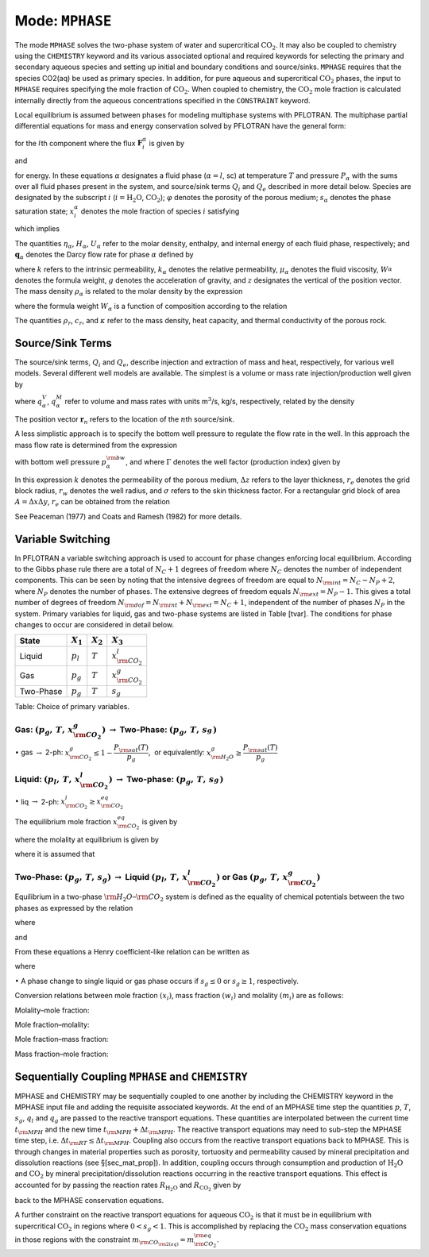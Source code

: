 .. _mode-mphase:

Mode: ``MPHASE``
----------------

The mode ``MPHASE`` solves the two-phase system of water and
supercritical :math:`\mathrm{CO_2}`. It may also be coupled to chemistry
using the ``CHEMISTRY`` keyword and its various associated optional and
required keywords for selecting the primary and secondary aqueous
species and setting up initial and boundary conditions and source/sinks.
``MPHASE`` requires that the species CO2(aq) be used as primary species.
In addition, for pure aqueous and supercritical :math:`\mathrm{CO_2}`
phases, the input to ``MPHASE`` requires specifying the mole fraction of
:math:`\mathrm{CO_2}`. When coupled to chemistry, the
:math:`\mathrm{CO_2}` mole fraction is calculated internally directly
from the aqueous concentrations specified in the ``CONSTRAINT`` keyword.

Local equilibrium is assumed between phases for modeling multiphase
systems with PFLOTRAN. The multiphase partial differential equations for
mass and energy conservation solved by PFLOTRAN have the general form:

.. math::
   :label: mass_conservation_equation
   
   \frac{{{\partial}}}{{{\partial}}t} \bigg(\varphi \sum_{{\alpha}}s_{{\alpha}}^{}\eta_{{\alpha}}^{} x_i^{{\alpha}}\bigg)
   + {\boldsymbol{\nabla}}\cdot\sum_{{\alpha}} {\boldsymbol{F}}_i^{{\alpha}}= Q_{i},

for the :math:`i`\ th component where the flux
:math:`{\boldsymbol{F}}_i^{{\alpha}}` is given by

.. math::
   :label: flux-mphase

   {\boldsymbol{F}}_i^{{\alpha}}= {\boldsymbol{q}}_{{\alpha}}^{}\eta_{{\alpha}}^{} x_i^{{\alpha}} - \varphi s_{{\alpha}}^{} D_{{\alpha}}^{} \eta_{{\alpha}}^{} {\boldsymbol{\nabla}}x_i^{{\alpha}},

and

.. math::
   :label: energy_equation
   
   \frac{{{\partial}}}{{{\partial}}t} \bigg(\varphi \sum_{{\alpha}}s_{{\alpha}}\eta_{{\alpha}}U_{{\alpha}}+ (1-\varphi) \rho_r c_r T\bigg)
   + {\boldsymbol{\nabla}}\cdot\bigg[\sum_{{\alpha}}{\boldsymbol{q}}_{{\alpha}}\eta_{{\alpha}}H_{{\alpha}}- \kappa{\boldsymbol{\nabla}}T\bigg] = Q_{e},

for energy. In these equations :math:`{{\alpha}}` designates a fluid
phase (:math:`{{\alpha}}=l`, sc) at temperature :math:`T` and pressure
:math:`P_{{\alpha}}` with the sums over all fluid phases present in the
system, and source/sink terms :math:`Q_i` and :math:`Q_e` described in
more detail below. Species are designated by the subscript :math:`i`
(:math:`i=\mathrm{H_2O}`, :math:`\mathrm{CO_2}`); :math:`\varphi`
denotes the porosity of the porous medium; :math:`s_{\alpha}` denotes
the phase saturation state; :math:`x_i^{\alpha}` denotes the mole
fraction of species :math:`i` satisfying

.. math::
   :label: sum_i

   \sum_i x_i^\alpha=1,

which implies

.. math::
   :label: sumxi

   \sum_i {\boldsymbol{F}}_i^\alpha = {\boldsymbol{q}}_\alpha \eta_\alpha.

The quantities :math:`\eta_{{\alpha}}`, :math:`H_{{\alpha}}`,
:math:`U_{{\alpha}}` refer to the molar density, enthalpy, and internal
energy of each fluid phase, respectively; and
:math:`{\boldsymbol{q}}_{{\alpha}}` denotes the Darcy flow rate for
phase :math:`{{\alpha}}` defined by

.. math::
   :label: darcy-mphase

   {\boldsymbol{q}}_{{\alpha}}= -\frac{kk_{{\alpha}}}{\mu_{{\alpha}}} {\boldsymbol{\nabla}}\big(P_{{\alpha}}-\rho_{{\alpha}}g {\boldsymbol{z}}\big),

where :math:`k` refers to the intrinsic permeability,
:math:`k_{{\alpha}}` denotes the relative permeability,
:math:`\mu_{{\alpha}}` denotes the fluid viscosity,
:math:`W_{{\alpha}}^{}` denotes the formula weight, :math:`g` denotes
the acceleration of gravity, and :math:`z` designates the vertical of
the position vector. The mass density :math:`\rho_{{\alpha}}` is related
to the molar density by the expression

.. math::
   :label: mass-density-mphase

   \rho_{{\alpha}}= W_{{\alpha}}\eta_{{\alpha}},

where the formula weight :math:`W_{{\alpha}}` is a function of
composition according to the relation

.. math::
   :label: formula-weight-mphase

   W_{{\alpha}}= \frac{\rho_{{\alpha}}}{\eta_{{\alpha}}} = \sum_i W_i^{} x_i^{{\alpha}}.

The quantities :math:`\rho_r`, :math:`c_r`, and :math:`\kappa` refer to
the mass density, heat capacity, and thermal conductivity of the porous
rock.

Source/Sink Terms
~~~~~~~~~~~~~~~~~

The source/sink terms, :math:`Q_i` and :math:`Q_e`, describe injection
and extraction of mass and heat, respectively, for various well models.
Several different well models are available. The simplest is a volume or
mass rate injection/production well given by

.. math::
   :label: source-sink-mphase

   Q_i &= \sum_n\sum_{{\alpha}}q_{{\alpha}}^V \eta_{{\alpha}}x_i^{{\alpha}}\delta({\boldsymbol{r}}-{\boldsymbol{r}}_{n}),\\
       &= \sum_n\sum_{{\alpha}}\frac{\eta_{{\alpha}}}{\rho_{{\alpha}}} q_{{\alpha}}^M x_i^{{\alpha}}\delta({\boldsymbol{r}}-{\boldsymbol{r}}_{n}),\\
       &= \sum_n\sum_{{\alpha}}W_{{\alpha}}^{-1} q_{{\alpha}}^M x_i^{{\alpha}}\delta({\boldsymbol{r}}-{\boldsymbol{r}}_{n}),

where :math:`q_{{\alpha}}^V`, :math:`q_{{\alpha}}^M` refer to volume and
mass rates with units m\ :math:`^3`/s, kg/s, respectively, related by
the density

.. math::
   :label: vol-mass-rates-mphase
   
   q_{{\alpha}}^M = \rho_{{\alpha}}q_{{\alpha}}^V.

The position vector :math:`{\boldsymbol{r}}_{n}` refers to the location
of the :math:`n`\ th source/sink.

A less simplistic approach is to specify the bottom well pressure to
regulate the flow rate in the well. In this approach the mass flow rate
is determined from the expression

.. math::
   :label: mass-flow-mphase
   
   q_{{\alpha}}^M = \Gamma \rho_{{\alpha}}\frac{k_{{\alpha}}}{\mu_{{\alpha}}} \big(p_{{\alpha}}-p_{{\alpha}}^{\rm bw}\big),

with bottom well pressure :math:`p_{{\alpha}}^{\rm bw}`, and where
:math:`\Gamma` denotes the well factor (production index) given by

.. math::
   :label: well-factor-mphase
   
   \Gamma = \frac{2\pi k \Delta z}{\ln\big(r_e/r_w\big) +  \sigma -1/2}.

In this expression :math:`k` denotes the permeability of the porous
medium, :math:`\Delta z` refers to the layer thickness, :math:`r_e`
denotes the grid block radius, :math:`r_w` denotes the well radius, and
:math:`\sigma` refers to the skin thickness factor. For a rectangular
grid block of area :math:`A=\Delta x \Delta y`, :math:`r_e` can be
obtained from the relation

.. math::
   :label: re-mphase

   r_e = \sqrt{A/\pi}.

See Peaceman (1977) and Coats and Ramesh (1982) for more details.

Variable Switching
~~~~~~~~~~~~~~~~~~

In PFLOTRAN a variable switching approach is used to account for phase
changes enforcing local equilibrium. According to the Gibbs phase rule
there are a total of :math:`N_C+1` degrees of freedom where :math:`N_C`
denotes the number of independent components. This can be seen by noting
that the intensive degrees of freedom are equal to
:math:`N_{\rm int}=N_C - N_P +2`, where :math:`N_P` denotes the number
of phases. The extensive degrees of freedom equals
:math:`N_{\rm ext}=N_P-1.` This gives a total number of degrees of
freedom :math:`N_{\rm dof}=N_{\rm int}+N_{\rm ext}=N_C+1`, independent
of the number of phases :math:`N_P` in the system. Primary variables for
liquid, gas and two-phase systems are listed in Table [tvar]. The
conditions for phase changes to occur are considered in detail below.

+-------------+---------------+---------------+----------------------------+
| State       | :math:`X_1`   | :math:`X_2`   | :math:`X_3`                |
+=============+===============+===============+============================+
| Liquid      | :math:`p_l`   | :math:`T`     | :math:`x_{{\rm CO_2}}^l`   |
+-------------+---------------+---------------+----------------------------+
| Gas         | :math:`p_g`   | :math:`T`     | :math:`x_{{\rm CO_2}}^g`   |
+-------------+---------------+---------------+----------------------------+
| Two-Phase   | :math:`p_g`   | :math:`T`     | :math:`s_g`                |
+-------------+---------------+---------------+----------------------------+

Table: Choice of primary variables.

Gas: :math:`(p_g,\,T,\,x_{{\rm CO_2}}^g)` :math:`\rightarrow` Two-Phase: :math:`(p_g,\,T,\,s_g^{})`
^^^^^^^^^^^^^^^^^^^^^^^^^^^^^^^^^^^^^^^^^^^^^^^^^^^^^^^^^^^^^^^^^^^^^^^^^^^^^^^^^^^^^^^^^^^^^^^^^^^

 

:math:`\bullet` gas :math:`\rightarrow` 2-ph:
:math:`x_{{\rm CO_2}}^g \leq 1-\dfrac{P_{\rm sat}(T)}{p_g}`,  or
equivalently: :math:`x_{{\rm H_2O}}^g \geq \dfrac{P_{\rm sat}(T)}{p_g}`

Liquid: :math:`(p_l,\,T,\,x_{{\rm CO_2}}^l)` :math:`\rightarrow` Two-phase: :math:`(p_g,\,T,\,s_g^{})`
^^^^^^^^^^^^^^^^^^^^^^^^^^^^^^^^^^^^^^^^^^^^^^^^^^^^^^^^^^^^^^^^^^^^^^^^^^^^^^^^^^^^^^^^^^^^^^^^^^^^^^

 

:math:`\bullet` liq :math:`\rightarrow` 2-ph:
:math:`x_{{\rm CO_2}}^l \geq x_{{\rm CO_2}}^{eq}`

The equilibrium mole fraction :math:`x_{{\rm CO_2}}^{eq}` is given by

.. math::
   :label: eq-mole-frac-mphase
   
   x_{{\rm CO_2}}^{eq} = \frac{m_{{\rm CO_2}}}{W_{{\rm H_2O}}^{-1} + m_{{\rm CO_2}}+  \sum_{l\ne {{\rm H_2O}},\,{{\rm CO_2}}} m_l},

where the molality at equilibrium is given by

.. math::
   :label: eq-molality-mphase
   
   m_{{\rm CO_2}}^{eq} = \left(1-\dfrac{P_{\rm sat}(T)}{p}\right)\frac{\phi_{{\rm CO_2}}p}{K_{{\rm CO_2}}\gamma_{{\rm CO_2}}},

where it is assumed that

.. math::
   :label: y-mphase
   
   y_{{\rm CO_2}}^{} = 1-\dfrac{P_{\rm sat}(T)}{p}.

Two-Phase: :math:`(p_g,\,T,\,s_g)` :math:`\rightarrow` Liquid :math:`(p_l,\,T,\,x_{{\rm CO_2}}^l)` or Gas :math:`(p_g,\,T,\,x_{{\rm CO_2}}^g)`
^^^^^^^^^^^^^^^^^^^^^^^^^^^^^^^^^^^^^^^^^^^^^^^^^^^^^^^^^^^^^^^^^^^^^^^^^^^^^^^^^^^^^^^^^^^^^^^^^^^^^^^^^^^^^^^^^^^^^^^^^^^^^^^^^^^^^^^^^^^^^^

Equilibrium in a two-phase :math:`{{\rm H_2O}}`–:math:`{{\rm CO_2}}`
system is defined as the equality of chemical potentials between the two
phases as expressed by the relation

.. math::
   :label: chem-pot-mphase
   
   f_{{\rm CO_2}}^{} = y_{{\rm CO_2}}^{}\phi_{{\rm CO_2}}^{} p_g^{} = K_{{\rm CO_2}}^{} \big(\gamma_{{\rm CO_2}}^{} m_{{\rm CO_2}}^{}\big),

where

.. math::
   :label: y2-mphase
   
   y_{{\rm CO_2}}^{} = x_{{\rm CO_2}}^g,

.. math::
   :label: x-mphase
   
   x_{{\rm H_2O}}^g = \frac{P_{\rm sat}(T)}{p_g},

and

.. math::
   :label: y3-mphase
   
   y_{{\rm CO_2}}^{} = 1-x_{{\rm H_2O}}^g = 1-\frac{P_{\rm sat}(T)}{p_g}.

From these equations a Henry coefficient-like relation can be written as

.. math::
   :label: y4-mphase
   
   y_{{\rm CO_2}}^{} = \widetilde K_{{\rm CO_2}}^{} x_{{\rm CO_2}}^{},

where

.. math::
   :label: x2-mphase
   
   x_{{\rm CO_2}}^{} = x_{{\rm CO_2}}^l,

.. math::
   :label: K-mphase
   
   \widetilde K_{{\rm CO_2}}^{} = \frac{\gamma_{{\rm CO_2}}^{} K_{{\rm CO_2}}^{}}{\phi_{{\rm CO_2}}^{} p_g}\frac{m_{{\rm CO_2}}}{x_{{\rm CO_2}}}.

:math:`\bullet` A phase change to single liquid or gas phase occurs if
:math:`s_g \leq 0` or :math:`s_g\geq 1`, respectively.

Conversion relations between mole fraction :math:`(x_i)`, mass fraction
:math:`(w_i)` and molality :math:`(m_i)` are as follows:

Molality–mole fraction:

.. math::
   :label: molal-mol-mphase
   
   m_i = \frac{n_i}{M_{{\rm H_2O}}} = \frac{n_i}{W_{{\rm H_2O}}n_{{\rm H_2O}}} = \frac{x_i}{W_{{\rm H_2O}}x_{{\rm H_2O}}} = \frac{x_i}{W_{{\rm H_2O}}\big(1-\sum_{l\ne{{\rm H_2O}}} x_l\big)}

Mole fraction–molality:

.. math::
   :label: mol-molal-mphase
   
   x_i = \frac{n_i}{N} = \frac{n_i}{M_{{\rm H_2O}}}\frac{M_{{\rm H_2O}}}{N} = \frac{m_i}{\sum m_l} = \frac{W_{{\rm H_2O}}m_i}{1+W_{{\rm H_2O}}\sum_{l\ne{{\rm H_2O}}} m_l}

Mole fraction–mass fraction:

.. math::
   :label: mol-mass-mphase
   
   x_i = \frac{n_i}{N} = \frac{W_i^{-1} W_i n_i}{\sum W_l^{-1} W_l n_l} = \frac{W_i^{-1} w_i}{\sum W_l^{-1} w_l}

Mass fraction–mole fraction:

.. math::
   :label: mass-mol-mphase
   
   w_i = \frac{M_i}{M} = \frac{W_i n_i}{\sum W_l n_l} = \frac{W_i x_i}{\sum W_l x_l}

Sequentially Coupling ``MPHASE`` and ``CHEMISTRY``
~~~~~~~~~~~~~~~~~~~~~~~~~~~~~~~~~~~~~~~~~~~~~~~~~~

MPHASE and CHEMISTRY may be sequentially coupled to one another by
including the CHEMISTRY keyword in the MPHASE input file and adding the
requisite associated keywords. At the end of an MPHASE time step the
quantities :math:`p`, :math:`T`, :math:`s_g`, :math:`q_l` and
:math:`q_g` are passed to the reactive transport equations. These
quantities are interpolated between the current time :math:`t_{\rm MPH}`
and the new time :math:`t_{\rm MPH}+\Delta t_{\rm MPH}`. The reactive
transport equations may need to sub-step the MPHASE time step, i.e.
:math:`\Delta t_{\rm RT} \leq \Delta t_{\rm MPH}`. Coupling also occurs
from the reactive transport equations back to MPHASE. This is through
changes in material properties such as porosity, tortuosity and
permeability caused by mineral precipitation and dissolution reactions
(see §[sec\_mat\_prop]). In addition, coupling occurs through
consumption and production of :math:`\mathrm{H_2O}` and
:math:`\mathrm{CO_2}` by mineral precipitation/dissolution reactions
occurring in the reactive transport equations. This effect is accounted
for by passing the reaction rates :math:`R_{\mathrm{H_2O}}` and
:math:`R_{\mathrm{CO_2}}` given by

.. math::
   :label: Rj-mphase
   
   R_j = -\sum_m\nu_{jm}I_m,
   
back to the MPHASE conservation equations.

A further constraint on the reactive transport equations for aqueous
:math:`\mathrm{CO_2}` is that it must be in equilibrium with
supercritical :math:`\mathrm{CO_2}` in regions where :math:`0< s_g <1`.
This is accomplished by replacing the :math:`\mathrm{CO_2}` mass
conservation equations in those regions with the constraint
:math:`m_{\rm CO_{\rm 2(aq)}} = m_{\rm CO_2}^{\rm eq}`.